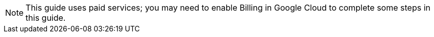 NOTE: This guide uses paid services; you may need to enable Billing in Google Cloud to complete some steps in this guide.


